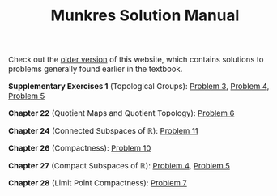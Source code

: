 #+TITLE:Munkres Solution Manual
#+DESCRIPTION:Directory
#+HTML_HEAD: <link rel="stylesheet" type="text/css" href="https://gongzhitaao.org/orgcss/org.css"/>
#+HTML_HEAD: <style> body {font-size:15px;} </style>

Check out the [[https://lucaman99.github.io/munkres][older version]] of this website, which contains solutions to problems generally found earlier in the textbook.

*Supplementary Exercises 1* (Topological Groups): [[./top_groups/3.html][Problem 3]], [[./top_groups/4.html][Problem 4]], [[./top_groups/5.html][Problem 5]]

*Chapter 22* (Quotient Maps and Quotient Topology): [[./22/6.html][Problem 6]]

*Chapter 24* (Connected Subspaces of $\mathbb{R}$): [[./24/11.html][Problem 11]]

*Chapter 26* (Compactness): [[./26/10.html][Problem 10]]

*Chapter 27* (Compact Subspaces of $\mathbb{R}$): [[./27/4.html][Problem 4]], [[./27/5.html][Problem 5]]

*Chapter 28* (Limit Point Compactness): [[./28/7.html][Problem 7]]
